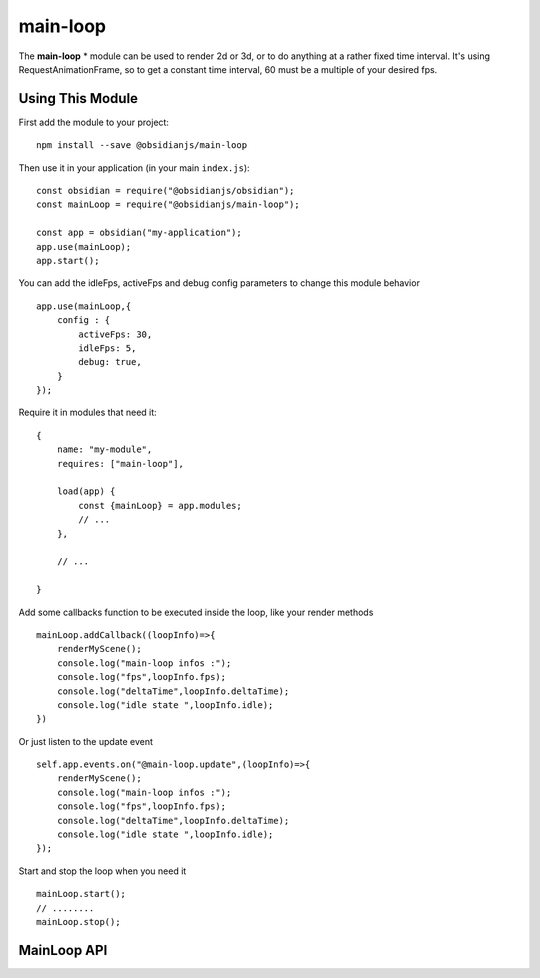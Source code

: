 main-loop
==========

The **main-loop**  * module can be used to render 2d or 3d, or to do anything at a rather fixed time interval.
It's using RequestAnimationFrame, so to get a constant time interval, 60 must be a multiple of your desired fps.


Using This Module
-----------------

First add the module to your project::

    npm install --save @obsidianjs/main-loop

Then use it in your application (in your main ``index.js``)::

   const obsidian = require("@obsidianjs/obsidian");
   const mainLoop = require("@obsidianjs/main-loop");

   const app = obsidian("my-application");
   app.use(mainLoop);
   app.start();

You can add the idleFps, activeFps and debug config parameters to change this module behavior ::

    app.use(mainLoop,{
        config : {
            activeFps: 30,
            idleFps: 5,
            debug: true,
        }
    });

Require it in modules that need it::

   {
       name: "my-module",
       requires: ["main-loop"],

       load(app) {
           const {mainLoop} = app.modules;
           // ...
       },

       // ...

   }

Add some callbacks function to be executed inside the loop, like your render methods ::

    mainLoop.addCallback((loopInfo)=>{
        renderMyScene();
        console.log("main-loop infos :");
        console.log("fps",loopInfo.fps);
        console.log("deltaTime",loopInfo.deltaTime);
        console.log("idle state ",loopInfo.idle);
    })

Or just listen to the update event ::

       self.app.events.on("@main-loop.update",(loopInfo)=>{
           renderMyScene();
           console.log("main-loop infos :");
           console.log("fps",loopInfo.fps);
           console.log("deltaTime",loopInfo.deltaTime);
           console.log("idle state ",loopInfo.idle);
       });

Start and stop the loop when you need it ::

        mainLoop.start();
        // ........
        mainLoop.stop();

MainLoop API
-------------

.. js:autoclass:: modules/main-loop/src/main-loop.MainLoop
   :short-name:
   :members:
